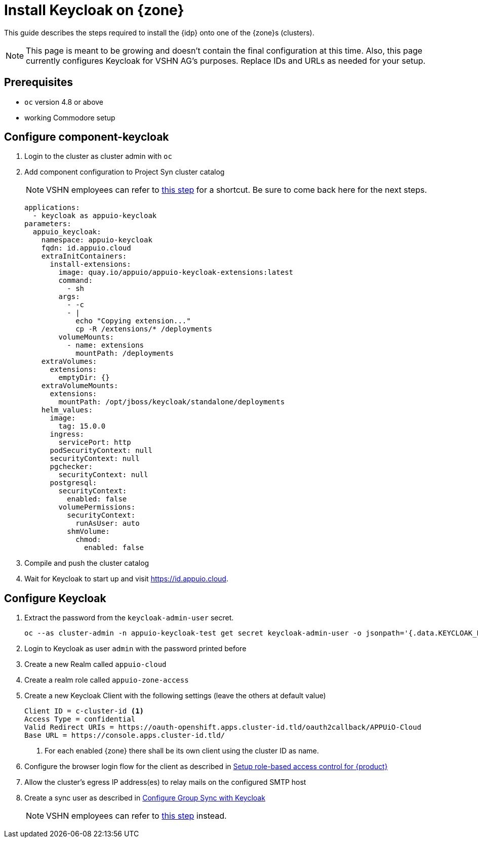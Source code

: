 = Install Keycloak on {zone}

This guide describes the steps required to install the {idp} onto one of the {zone}s (clusters).

[NOTE]
====
This page is meant to be growing and doesn't contain the final configuration at this time.
Also, this page currently configures Keycloak for VSHN AG's purposes.
Replace IDs and URLs as needed for your setup.
====

== Prerequisites

* `oc` version 4.8 or above
* working Commodore setup

== Configure component-keycloak

. Login to the cluster as cluster admin with `oc`

. Add component configuration to Project Syn cluster catalog
+
[NOTE]
====
VSHN employees can refer to xref:how-to/vshn-example/activate-global.adoc#configure-cluster[this step] for a shortcut.
Be sure to come back here for the next steps.
====
+
[source,yaml,subs="attributes+"]
----
applications:
  - keycloak as appuio-keycloak
parameters:
  appuio_keycloak:
    namespace: appuio-keycloak
    fqdn: id.appuio.cloud
    extraInitContainers:
      install-extensions:
        image: quay.io/appuio/appuio-keycloak-extensions:latest
        command:
          - sh
        args:
          - -c
          - |
            echo "Copying extension..."
            cp -R /extensions/* /deployments
        volumeMounts:
          - name: extensions
            mountPath: /deployments
    extraVolumes:
      extensions:
        emptyDir: {}
    extraVolumeMounts:
      extensions:
        mountPath: /opt/jboss/keycloak/standalone/deployments
    helm_values:
      image:
        tag: 15.0.0
      ingress:
        servicePort: http
      podSecurityContext: null
      securityContext: null
      pgchecker:
        securityContext: null
      postgresql:
        securityContext:
          enabled: false
        volumePermissions:
          securityContext:
            runAsUser: auto
          shmVolume:
            chmod:
              enabled: false
----

. Compile and push the cluster catalog
. Wait for Keycloak to start up and visit https://id.appuio.cloud.

== Configure Keycloak

. Extract the password from the `keycloak-admin-user` secret.
+
[source,bash]
----
oc --as cluster-admin -n appuio-keycloak-test get secret keycloak-admin-user -o jsonpath='{.data.KEYCLOAK_PASSWORD}' | base64 -d; echo
----

. Login to Keycloak as user `admin` with the password printed before

. Create a new Realm called `appuio-cloud`

. Create a realm role called `appuio-zone-access`

. Create a new Keycloak Client with the following settings (leave the others at default value)
+
[source]
----
Client ID = c-cluster-id <1>
Access Type = confidential
Valid Redirect URIs = https://oauth-openshift.apps.cluster-id.tld/oauth2callback/APPUiO-Cloud
Base URL = https://console.apps.cluster-id.tld/
----
<1> For each enabled {zone} there shall be its own client using the cluster ID as name.

. Configure the browser login flow for the client as described in xref:appuio-cloud:ROOT:how-to/keycloak-rbac-login-flow.adoc[Setup role-based access control for {product}]

. Allow the cluster's egress IP address(es) to relay mails on the configured SMTP host

. Create a sync user as described in https://hub.syn.tools/group-sync-operator/how-tos/configure-keycloak-sync.html[Configure Group Sync with Keycloak]
+
[NOTE]
====
VSHN employees can refer to xref:how-to/vshn-example/activate-global.adoc#configure-keycloak[this step] instead.
====
